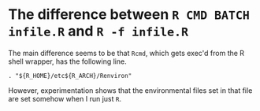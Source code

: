 * The difference between =R CMD BATCH infile.R= and =R -f infile.R=

The main difference seems to be that =Rcmd=, which gets exec'd from the R shell
wrapper, has the following line.

#+BEGIN_SRC shell
. "${R_HOME}/etc${R_ARCH}/Renviron"
#+END_SRC

However, experimentation shows that the environmental files set in that file are
set somehow when I run just =R=.
